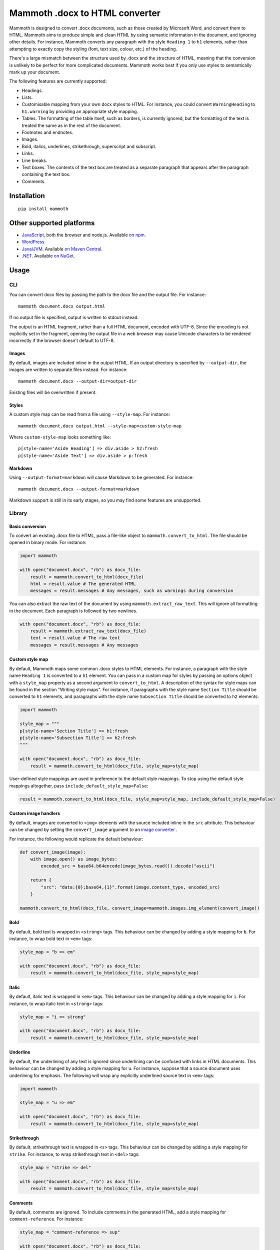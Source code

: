 Mammoth .docx to HTML converter
===============================

Mammoth is designed to convert .docx documents, such as those created by
Microsoft Word, and convert them to HTML. Mammoth aims to produce simple
and clean HTML by using semantic information in the document, and
ignoring other details. For instance, Mammoth converts any paragraph
with the style ``Heading 1`` to ``h1`` elements, rather than attempting
to exactly copy the styling (font, text size, colour, etc.) of the
heading.

There's a large mismatch between the structure used by .docx and the
structure of HTML, meaning that the conversion is unlikely to be perfect
for more complicated documents. Mammoth works best if you only use
styles to semantically mark up your document.

The following features are currently supported:

-  Headings.

-  Lists.

-  Customisable mapping from your own docx styles to HTML. For instance,
   you could convert ``WarningHeading`` to ``h1.warning`` by providing
   an appropriate style mapping.

-  Tables. The formatting of the table itself, such as borders, is
   currently ignored, but the formatting of the text is treated the same
   as in the rest of the document.

-  Footnotes and endnotes.

-  Images.

-  Bold, italics, underlines, strikethrough, superscript and subscript.

-  Links.

-  Line breaks.

-  Text boxes. The contents of the text box are treated as a separate
   paragraph that appears after the paragraph containing the text box.

-  Comments.

Installation
------------

::

    pip install mammoth

Other supported platforms
-------------------------

-  `JavaScript <https://github.com/mwilliamson/mammoth.js>`__, both the
   browser and node.js. Available `on
   npm <https://www.npmjs.com/package/mammoth>`__.

-  `WordPress <https://wordpress.org/plugins/mammoth-docx-converter/>`__.

-  `Java/JVM <https://github.com/mwilliamson/java-mammoth>`__. Available
   `on Maven
   Central <http://search.maven.org/#search|ga|1|g%3A%22org.zwobble.mammoth%22%20AND%20a%3A%22mammoth%22>`__.

-  `.NET <https://github.com/mwilliamson/dotnet-mammoth>`__. Available
   `on NuGet <https://www.nuget.org/packages/Mammoth/>`__.

Usage
-----

CLI
~~~

You can convert docx files by passing the path to the docx file and the
output file. For instance:

::

    mammoth document.docx output.html

If no output file is specified, output is written to stdout instead.

The output is an HTML fragment, rather than a full HTML document,
encoded with UTF-8. Since the encoding is not explicitly set in the
fragment, opening the output file in a web browser may cause Unicode
characters to be rendered incorrectly if the browser doesn't default to
UTF-8.

Images
^^^^^^

By default, images are included inline in the output HTML. If an output
directory is specified by ``--output-dir``, the images are written to
separate files instead. For instance:

::

    mammoth document.docx --output-dir=output-dir

Existing files will be overwritten if present.

Styles
^^^^^^

A custom style map can be read from a file using ``--style-map``. For
instance:

::

    mammoth document.docx output.html --style-map=custom-style-map

Where ``custom-style-map`` looks something like:

::

    p[style-name='Aside Heading'] => div.aside > h2:fresh
    p[style-name='Aside Text'] => div.aside > p:fresh

Markdown
^^^^^^^^

Using ``--output-format=markdown`` will cause Markdown to be generated.
For instance:

::

    mammoth document.docx --output-format=markdown

Markdown support is still in its early stages, so you may find some
features are unsupported.

Library
~~~~~~~

Basic conversion
^^^^^^^^^^^^^^^^

To convert an existing .docx file to HTML, pass a file-like object to
``mammoth.convert_to_html``. The file should be opened in binary mode.
For instance:

.. code:: python

    import mammoth

    with open("document.docx", "rb") as docx_file:
        result = mammoth.convert_to_html(docx_file)
        html = result.value # The generated HTML
        messages = result.messages # Any messages, such as warnings during conversion

You can also extract the raw text of the document by using
``mammoth.extract_raw_text``. This will ignore all formatting in the
document. Each paragraph is followed by two newlines.

.. code:: python

    with open("document.docx", "rb") as docx_file:
        result = mammoth.extract_raw_text(docx_file)
        text = result.value # The raw text
        messages = result.messages # Any messages

Custom style map
^^^^^^^^^^^^^^^^

By default, Mammoth maps some common .docx styles to HTML elements. For
instance, a paragraph with the style name ``Heading 1`` is converted to
a ``h1`` element. You can pass in a custom map for styles by passing an
options object with a ``style_map`` property as a second argument to
``convert_to_html``. A description of the syntax for style maps can be
found in the section "Writing style maps". For instance, if paragraphs
with the style name ``Section Title`` should be converted to ``h1``
elements, and paragraphs with the style name ``Subsection Title`` should
be converted to ``h2`` elements:

.. code:: python

    import mammoth

    style_map = """
    p[style-name='Section Title'] => h1:fresh
    p[style-name='Subsection Title'] => h2:fresh
    """

    with open("document.docx", "rb") as docx_file:
        result = mammoth.convert_to_html(docx_file, style_map=style_map)

User-defined style mappings are used in preference to the default style
mappings. To stop using the default style mappings altogether, pass
``include_default_style_map=False``:

.. code:: python

    result = mammoth.convert_to_html(docx_file, style_map=style_map, include_default_style_map=False)

Custom image handlers
^^^^^^^^^^^^^^^^^^^^^

By default, images are converted to ``<img>`` elements with the source
included inline in the ``src`` attribute. This behaviour can be changed
by setting the ``convert_image`` argument to an `image
converter <#image-converters>`__ .

For instance, the following would replicate the default behaviour:

.. code:: python

    def convert_image(image):
        with image.open() as image_bytes:
            encoded_src = base64.b64encode(image_bytes.read()).decode("ascii")

        return {
            "src": "data:{0};base64,{1}".format(image.content_type, encoded_src)
        }

    mammoth.convert_to_html(docx_file, convert_image=mammoth.images.img_element(convert_image))

Bold
^^^^

By default, bold text is wrapped in ``<strong>`` tags. This behaviour
can be changed by adding a style mapping for ``b``. For instance, to
wrap bold text in ``<em>`` tags:

.. code:: python

    style_map = "b => em"

    with open("document.docx", "rb") as docx_file:
        result = mammoth.convert_to_html(docx_file, style_map=style_map)

Italic
^^^^^^

By default, italic text is wrapped in ``<em>`` tags. This behaviour can
be changed by adding a style mapping for ``i``. For instance, to wrap
italic text in ``<strong>`` tags:

.. code:: python

    style_map = "i => strong"

    with open("document.docx", "rb") as docx_file:
        result = mammoth.convert_to_html(docx_file, style_map=style_map)

Underline
^^^^^^^^^

By default, the underlining of any text is ignored since underlining can
be confused with links in HTML documents. This behaviour can be changed
by adding a style mapping for ``u``. For instance, suppose that a source
document uses underlining for emphasis. The following will wrap any
explicitly underlined source text in ``<em>`` tags:

.. code:: python

    import mammoth

    style_map = "u => em"

    with open("document.docx", "rb") as docx_file:
        result = mammoth.convert_to_html(docx_file, style_map=style_map)

Strikethrough
^^^^^^^^^^^^^

By default, strikethrough text is wrapped in ``<s>`` tags. This
behaviour can be changed by adding a style mapping for ``strike``. For
instance, to wrap strikethrough text in ``<del>`` tags:

.. code:: python

    style_map = "strike => del"

    with open("document.docx", "rb") as docx_file:
        result = mammoth.convert_to_html(docx_file, style_map=style_map)

Comments
^^^^^^^^

By default, comments are ignored. To include comments in the generated
HTML, add a style mapping for ``comment-reference``. For instance:

.. code:: python

    style_map = "comment-reference => sup"

    with open("document.docx", "rb") as docx_file:
        result = mammoth.convert_to_html(docx_file, style_map=style_map)

Comments will be appended to the end of the document, with links to the
comments wrapped using the specified style mapping.

API
~~~

``mammoth.convert_to_html(fileobj, **kwargs)``
^^^^^^^^^^^^^^^^^^^^^^^^^^^^^^^^^^^^^^^^^^^^^^

Converts the source document to HTML.

-  ``fileobj``: a file-like object containing the source document. Files
   should be opened in binary mode.

-  ``style_map``: a string to specify the mapping of Word styles to
   HTML. See the section "Writing style maps" for a description of the
   syntax.

-  ``include_embedded_style_map``: by default, if the document contains
   an embedded style map, then it is combined with the default style
   map. To ignore any embedded style maps, pass
   ``include_embedded_style_map=False``.

-  ``include_default_style_map``: by default, the style map passed in
   ``style_map`` is combined with the default style map. To stop using
   the default style map altogether, pass
   ``include_default_style_map=False``.

-  ``convert_image``: by default, images are converted to ``<img>``
   elements with the source included inline in the ``src`` attribute.
   Set this argument to an `image converter <#image-converters>`__ to
   override the default behaviour.

-  ``ignore_empty_paragraphs``: by default, empty paragraphs are
   ignored. Set this option to ``False`` to preserve empty paragraphs in
   the output.

-  ``id_prefix``: a string to prepend to any generated IDs, such as
   those used by bookmarks, footnotes and endnotes. Defaults to an empty
   string.

-  ``transform_document``: if set, this function is applied to the
   document read from the docx file before the conversion to HTML. The
   API for document transforms should be considered unstable. See
   `document transforms <#document-transforms>`__.

-  Returns a result with the following properties:

-  ``value``: the generated HTML

-  ``messages``: any messages, such as errors and warnings, generated
   during the conversion

``mammoth.convert_to_markdown(fileobj, **kwargs)``
^^^^^^^^^^^^^^^^^^^^^^^^^^^^^^^^^^^^^^^^^^^^^^^^^^

Converts the source document to Markdown. This behaves the same as
``convert_to_html``, except that the ``value`` property of the result
contains Markdown rather than HTML.

``mammoth.extract_raw_text(fileobj)``
^^^^^^^^^^^^^^^^^^^^^^^^^^^^^^^^^^^^^

Extract the raw text of the document. This will ignore all formatting in
the document. Each paragraph is followed by two newlines.

-  ``fileobj``: a file-like object containing the source document. Files
   should be opened in binary mode.

-  Returns a result with the following properties:

-  ``value``: the raw text

-  ``messages``: any messages, such as errors and warnings

``mammoth.embed_style_map(fileobj, style_map)``
^^^^^^^^^^^^^^^^^^^^^^^^^^^^^^^^^^^^^^^^^^^^^^^

Embeds the style map ``style_map`` into ``fileobj``. When Mammoth reads
a file object, it will use the embedded style map.

-  ``fileobj``: a file-like object containing the source document. Files
   should be opened for reading and writing in binary mode.

-  ``style_map``: the style map to embed.

-  Returns ``None``.

Messages
^^^^^^^^

Each message has the following properties:

-  ``type``: a string representing the type of the message, such as
   ``"warning"``

-  ``message``: a string containing the actual message

Image converters
^^^^^^^^^^^^^^^^

An image converter can be created by calling
``mammoth.images.img_element(func)``. This creates an ``<img>`` element
for each image in the original docx. ``func`` should be a function that
has one argument ``image``. This argument is the image element being
converted, and has the following properties:

-  ``open()``: open the image file. Returns a file-like object.

-  ``content_type``: the content type of the image, such as
   ``image/png``.

``func`` should return a ``dict`` of attributes for the ``<img>``
element. At a minimum, this should include the ``src`` attribute. If any
alt text is found for the image, this will be automatically added to the
element's attributes.

For instance, the following replicates the default image conversion:

.. code:: python

    def convert_image(image):
        with image.open() as image_bytes:
            encoded_src = base64.b64encode(image_bytes.read()).decode("ascii")

        return {
            "src": "data:{0};base64,{1}".format(image.content_type, encoded_src)
        }

    mammoth.images.img_element(convert_image)

Document transforms
~~~~~~~~~~~~~~~~~~~

**The API for document transforms should be considered unstable, and may
change between any versions. If you rely on this behaviour, you should
pin to a specific version of Mammoth, and test carefully before
updating.**

Mammoth allows a document to be transformed before it is converted. For
instance, suppose that document has not been semantically marked up, but
you know that any centre-aligned paragraph should be a heading. You can
use the ``transform_document`` argument to modify the document
appropriately:

.. code:: python

    import mammoth.transforms

    def transform_paragraph(element):
        if element.alignment == "center" and not element.style_id:
            return element.copy(style_id="Heading2")
        else:
            return element

    transform_document = mammoth.transforms.paragraph(transform_paragraph)

    mammoth.convert_to_html(fileobj, transform_document=transform_document)

Or if you want paragraphs that have been explicitly set to use monospace
fonts to represent code:

.. code:: python

    import mammoth.documents
    import mammoth.transforms

    _monospace_fonts = set(["courier new"])

    def transform_paragraph(paragraph):
        runs = mammoth.transforms.get_descendants_of_type(paragraph, mammoth.documents.Run)
        if runs and all(run.font and run.font.lower() in _monospace_fonts for run in runs):
            return paragraph.copy(style_id="code", style_name="Code")
        else:
            return paragraph

    convert_to_html(
        fileobj,
        transform_document=mammoth.transforms.paragraph(transform_paragraph),
        style_map="p[style-name='Code'] => pre:separator('\n')",
    )

``mammoth.transforms.paragraph(transform_paragraph)``
^^^^^^^^^^^^^^^^^^^^^^^^^^^^^^^^^^^^^^^^^^^^^^^^^^^^^

Returns a function that can be used as the ``transform_document``
argument. This will apply the function ``transform_paragraph`` to each
paragraph element. ``transform_paragraph`` should return the new
paragraph.

``mammoth.transforms.run(transform_run)``
^^^^^^^^^^^^^^^^^^^^^^^^^^^^^^^^^^^^^^^^^

Returns a function that can be used as the ``transform_document``
argument. This will apply the function ``transform_run`` to each run
element. ``transform_run`` should return the new run.

``mammoth.transforms.get_descendants(element)``
^^^^^^^^^^^^^^^^^^^^^^^^^^^^^^^^^^^^^^^^^^^^^^^

Gets all descendants of an element.

``mammoth.transforms.get_descendants_of_type(element, type)``
^^^^^^^^^^^^^^^^^^^^^^^^^^^^^^^^^^^^^^^^^^^^^^^^^^^^^^^^^^^^^

Gets all descendants of a particular type of an element. For instance,
to get all runs within an element ``paragraph``:

.. code:: python

    import mammoth.documents
    import mammoth.transforms

    runs = mammoth.transforms.get_descendants_of_type(paragraph, documents.Run);

Writing style maps
------------------

A style map is made up of a number of style mappings separated by new
lines. Blank lines and lines starting with ``#`` are ignored.

A style mapping has two parts:

-  On the left, before the arrow, is the document element matcher.
-  On the right, after the arrow, is the HTML path.

When converting each paragraph, Mammoth finds the first style mapping
where the document element matcher matches the current paragraph.
Mammoth then ensures the HTML path is satisfied.

Freshness
~~~~~~~~~

When writing style mappings, it's helpful to understand Mammoth's notion
of freshness. When generating, Mammoth will only close an HTML element
when necessary. Otherwise, elements are reused.

For instance, suppose one of the specified style mappings is
``p[style-name='Heading 1'] => h1``. If Mammoth encounters a .docx
paragraph with the style name ``Heading 1``, the .docx paragraph is
converted to a ``h1`` element with the same text. If the next .docx
paragraph also has the style name ``Heading 1``, then the text of that
paragraph will be appended to the *existing* ``h1`` element, rather than
creating a new ``h1`` element.

In most cases, you'll probably want to generate a new ``h1`` element
instead. You can specify this by using the ``:fresh`` modifier:

``p[style-name='Heading 1'] => h1:fresh``

The two consective ``Heading 1`` .docx paragraphs will then be converted
to two separate ``h1`` elements.

Reusing elements is useful in generating more complicated HTML
structures. For instance, suppose your .docx contains asides. Each aside
might have a heading and some body text, which should be contained
within a single ``div.aside`` element. In this case, style mappings
similar to ``p[style-name='Aside Heading'] => div.aside > h2:fresh`` and
``p[style-name='Aside Text'] => div.aside > p:fresh`` might be helpful.

Document element matchers
~~~~~~~~~~~~~~~~~~~~~~~~~

Paragraphs and runs
^^^^^^^^^^^^^^^^^^^

Match any paragraph:

::

    p

Match any run:

::

    r

To match a paragraph or run with a specific style, you can reference the
style by name. This is the style name that is displayed in Microsoft
Word or LibreOffice. For instance, to match a paragraph with the style
name ``Heading 1``:

::

    p[style-name='Heading 1']

You can also match a style name by prefix. For instance, to match a
paragraph where the style name starts with ``Heading``:

::

    p[style-name^='Heading']

Styles can also be referenced by style ID. This is the ID used
internally in the .docx file. To match a paragraph or run with a
specific style ID, append a dot followed by the style ID. For instance,
to match a paragraph with the style ID ``Heading1``:

::

    p.Heading1

Bold
^^^^

Match explicitly bold text:

::

    b

Note that this matches text that has had bold explicitly applied to it.
It will not match any text that is bold because of its paragraph or run
style.

Italic
^^^^^^

Match explicitly italic text:

::

    i

Note that this matches text that has had italic explicitly applied to
it. It will not match any text that is italic because of its paragraph
or run style.

Underline
^^^^^^^^^

Match explicitly underlined text:

::

    u

Note that this matches text that has had underline explicitly applied to
it. It will not match any text that is underlined because of its
paragraph or run style.

Strikethough
^^^^^^^^^^^^

Match explicitly struckthrough text:

::

    strike

Note that this matches text that has had strikethrough explicitly
applied to it. It will not match any text that is struckthrough because
of its paragraph or run style.

HTML paths
~~~~~~~~~~

Single elements
^^^^^^^^^^^^^^^

The simplest HTML path is to specify a single element. For instance, to
specify an ``h1`` element:

::

    h1

To give an element a CSS class, append a dot followed by the name of the
class:

::

    h1.section-title

To require that an element is fresh, use ``:fresh``:

::

    h1:fresh

Modifiers must be used in the correct order:

::

    h1.section-title:fresh

Separators
^^^^^^^^^^

To specify a separator to place between the contents of paragraphs that
are collapsed together, use ``:separator('SEPARATOR STRING')``.

For instance, suppose a document contains a block of code where each
line of code is a paragraph with the style ``Code Block``. We can write
a style mapping to map such paragraphs to ``<pre>`` elements:

::

    p[style-name='Code Block'] => pre

Since ``pre`` isn't marked as ``:fresh``, consecutive ``pre`` elements
will be collapsed together. However, this results in the code all being
on one line. We can use ``:separator`` to insert a newline between each
line of code:

::

    p[style-name='Code Block'] => pre:separator('\n')

Nested elements
^^^^^^^^^^^^^^^

Use ``>`` to specify nested elements. For instance, to specify ``h2``
within ``div.aside``:

::

    div.aside > h2

You can nest elements to any depth.


